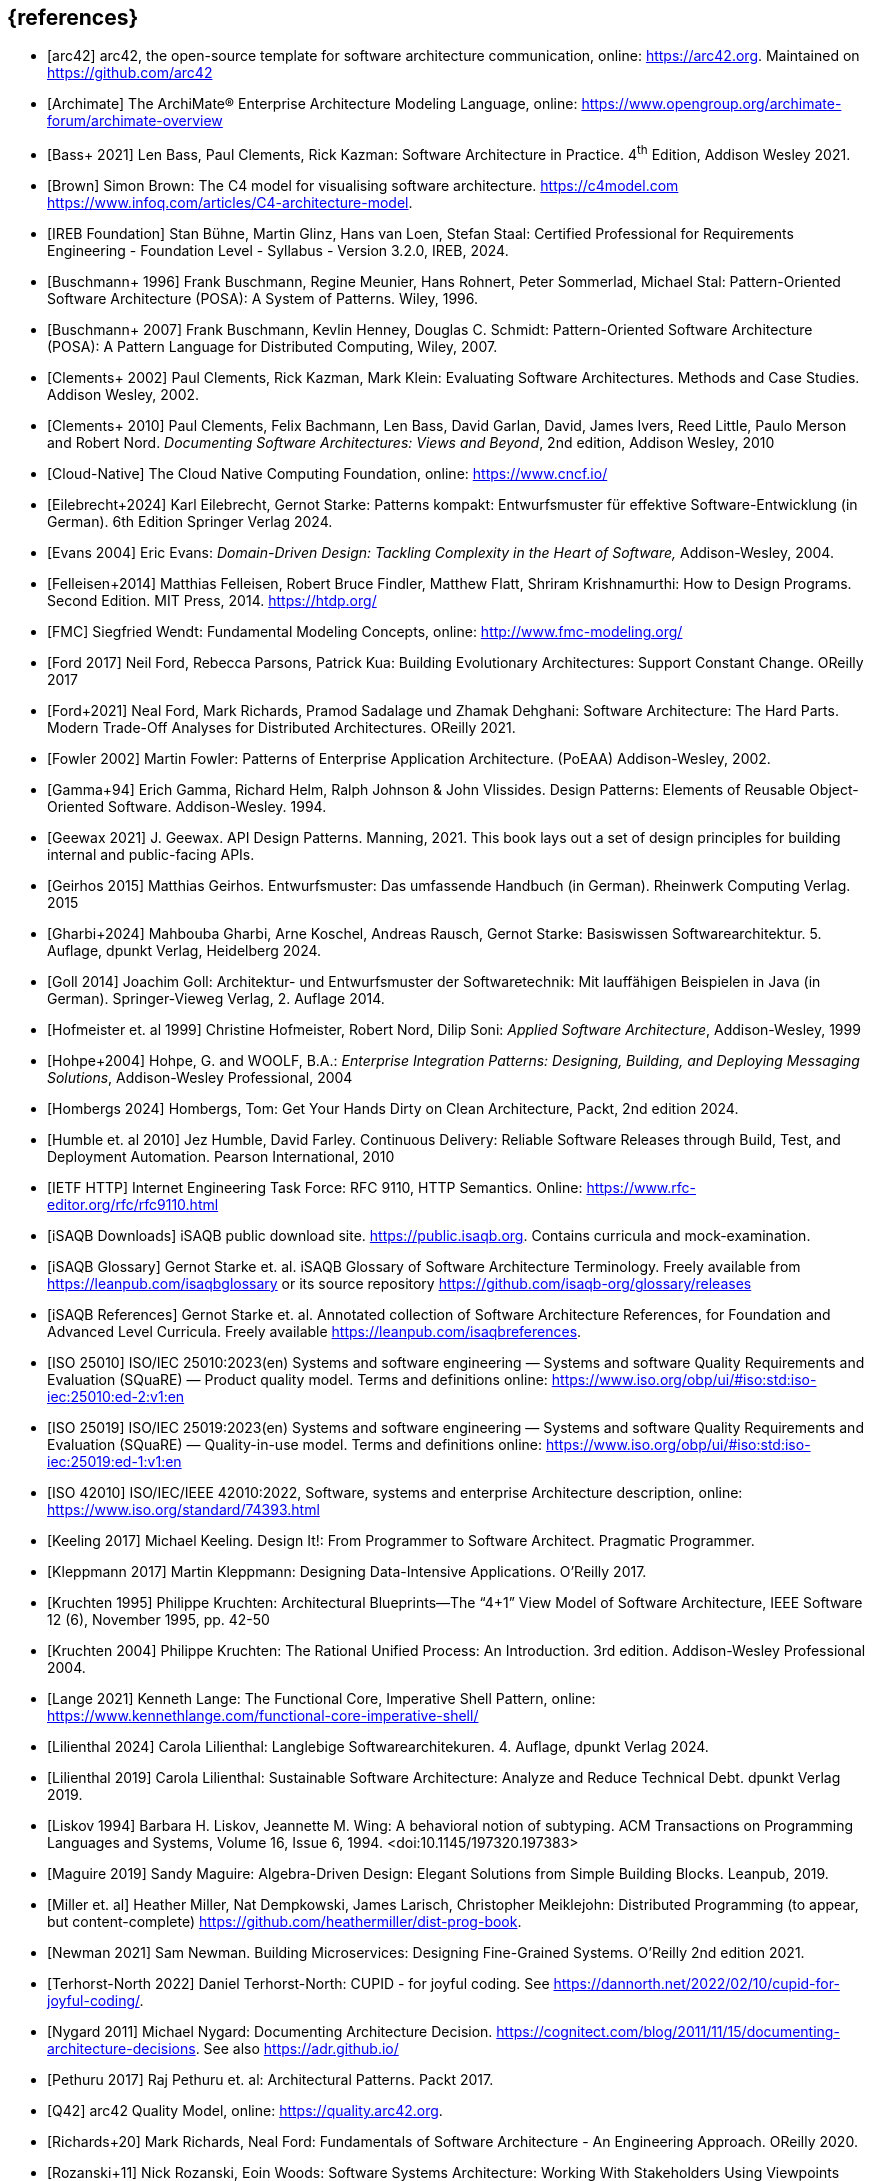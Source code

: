 // header file for curriculum section "References"
// (c) iSAQB e.V. (https://isaqb.org)
// ===============================================


[bibliography]
== {references}

// sorting within file: last name of first author

- [[[arc42, arc42]]] arc42, the open-source template for software architecture communication, online: <https://arc42.org>. Maintained on <https://github.com/arc42>
- [[[archimate, Archimate]]] The ArchiMate® Enterprise Architecture Modeling Language, online: <https://www.opengroup.org/archimate-forum/archimate-overview>

// B
- [[[bass,Bass+ 2021]]] Len Bass, Paul Clements, Rick Kazman: Software Architecture in Practice. 4^th^ Edition, Addison Wesley 2021.
- [[[brownc4,Brown]]] Simon Brown: The C4 model for visualising software architecture. <https://c4model.com> <https://www.infoq.com/articles/C4-architecture-model>.
- [[[IREBFoundation, IREB Foundation]]] Stan Bühne, Martin Glinz, Hans van Loen, Stefan Staal: Certified Professional for Requirements Engineering - Foundation Level - Syllabus - Version 3.2.0, IREB, 2024.
- [[[buschmanna,Buschmann+ 1996]]] Frank Buschmann, Regine Meunier, Hans Rohnert, Peter Sommerlad, Michael Stal: Pattern-Oriented Software Architecture (POSA): A System of Patterns. Wiley, 1996.
- [[[buschmannb,Buschmann+ 2007]]] Frank Buschmann, Kevlin Henney, Douglas C. Schmidt: Pattern-Oriented Software Architecture (POSA): A Pattern Language for Distributed Computing, Wiley, 2007.

// C
- [[[clementseval,Clements+ 2002]]] Paul Clements, Rick Kazman, Mark Klein: Evaluating Software Architectures. Methods and Case Studies. Addison Wesley, 2002.
- [[[clementsdoc,Clements+ 2010]]] Paul Clements,  Felix Bachmann, Len Bass, David Garlan, David, James Ivers, Reed Little, Paulo Merson and Robert Nord. _Documenting Software Architectures: Views and Beyond_, 2nd edition, Addison Wesley, 2010
- [[[cncf, Cloud-Native]]] The Cloud Native Computing Foundation, online: https://www.cncf.io/

// E
- [[[eilebrecht,Eilebrecht+2024]]] Karl Eilebrecht, Gernot Starke: Patterns kompakt: Entwurfsmuster für effektive Software-Entwicklung (in German). 6th Edition Springer Verlag 2024.

- [[[evans,Evans 2004]]] Eric Evans: _Domain-Driven Design: Tackling Complexity in the Heart of Software,_ Addison-Wesley, 2004.

// F
- [[[felleisenetal, Felleisen+2014]]] Matthias Felleisen, Robert Bruce Findler, Matthew Flatt, Shriram Krishnamurthi: How to Design Programs.  Second Edition.  MIT Press, 2014. <https://htdp.org/>
- [[[fmc,FMC]]] Siegfried Wendt: Fundamental Modeling Concepts, online: <http://www.fmc-modeling.org/>

- [[[ford,Ford 2017]]] Neil Ford, Rebecca Parsons, Patrick Kua: Building Evolutionary Architectures: Support Constant Change. OReilly 2017

- [[[fordhardparts,Ford+2021]]] Neal Ford, Mark Richards, Pramod Sadalage und Zhamak Dehghani: Software Architecture: The Hard Parts. Modern Trade-Off Analyses for Distributed Architectures. OReilly 2021.
- [[[fowler,Fowler 2002]]] Martin Fowler: Patterns of Enterprise Application Architecture. (PoEAA) Addison-Wesley, 2002.

// G
- [[[gof,Gamma+94]]] Erich Gamma, Richard Helm, Ralph Johnson & John Vlissides. Design Patterns: Elements of Reusable Object-Oriented Software. Addison-Wesley. 1994.
- [[[geewax,Geewax 2021]]] J. Geewax. API Design Patterns. Manning, 2021. This book lays out a set of design principles for building internal and public-facing APIs. 
- [[[geirhos,Geirhos 2015]]] Matthias Geirhos. Entwurfsmuster: Das umfassende Handbuch (in German). Rheinwerk Computing Verlag. 2015
- [[[gharbietal,Gharbi+2024]]] Mahbouba Gharbi, Arne Koschel, Andreas Rausch, Gernot Starke: Basiswissen Softwarearchitektur. 5. Auflage, dpunkt Verlag, Heidelberg 2024.
- [[[Goll,Goll 2014]]] Joachim Goll: Architektur- und Entwurfsmuster der Softwaretechnik: Mit lauffähigen Beispielen in Java (in German). Springer-Vieweg Verlag, 2. Auflage 2014.

// H
- [[[hofmeister,Hofmeister et. al 1999]]] Christine Hofmeister, Robert Nord, Dilip Soni: _Applied Software Architecture_, Addison-Wesley, 1999
- [[[hohpe,Hohpe+2004]]] Hohpe, G. and WOOLF, B.A.: _Enterprise Integration Patterns: Designing, Building, and Deploying Messaging Solutions_, Addison-Wesley Professional, 2004
- [[[hombergs,Hombergs 2024]]] Hombergs, Tom: Get Your Hands Dirty on Clean Architecture, Packt, 2nd edition 2024.
- [[[humble,Humble et. al 2010]]] Jez Humble, David Farley. Continuous Delivery: Reliable Software Releases through Build, Test, and Deployment Automation. Pearson International, 2010

// I
- [[[ietf-http,IETF HTTP]]] Internet Engineering Task Force: RFC 9110, HTTP Semantics. Online: https://www.rfc-editor.org/rfc/rfc9110.html
- [[[isaqbdownloads,iSAQB Downloads]]] iSAQB public download site.  https://public.isaqb.org. Contains curricula and mock-examination.
- [[[isaqbglossary,iSAQB Glossary]]] Gernot Starke et. al. iSAQB Glossary of Software Architecture Terminology. Freely available from https://leanpub.com/isaqbglossary or its source repository https://github.com/isaqb-org/glossary/releases
- [[[isaqbreferences,iSAQB References]]] Gernot Starke et. al. Annotated collection of Software Architecture References, for Foundation and Advanced Level Curricula. Freely available https://leanpub.com/isaqbreferences.
- [[[iso25010, ISO 25010]]] ISO/IEC 25010:2023(en) Systems and software engineering — Systems and software Quality Requirements and Evaluation (SQuaRE) — Product quality model. Terms and definitions online: <https://www.iso.org/obp/ui/#iso:std:iso-iec:25010:ed-2:v1:en>
- [[[iso25019, ISO 25019]]] ISO/IEC 25019:2023(en) Systems and software engineering — Systems and software Quality Requirements and Evaluation (SQuaRE) — Quality-in-use model. Terms and definitions online: <https://www.iso.org/obp/ui/#iso:std:iso-iec:25019:ed-1:v1:en>
- [[[iso42010,ISO 42010]]] ISO/IEC/IEEE 42010:2022, Software, systems and enterprise Architecture description, online: <https://www.iso.org/standard/74393.html>

// K
- [[[keeling,Keeling 2017]]] Michael Keeling. Design It!: From Programmer to Software Architect. Pragmatic Programmer.
- [[[kleppmann,Kleppmann 2017]]] Martin Kleppmann: Designing Data-Intensive Applications. O'Reilly 2017.
- [[[kruchten95, Kruchten 1995]]] Philippe Kruchten: Architectural Blueprints—The “4+1” View Model of Software Architecture, IEEE Software 12 (6), November 1995, pp. 42-50
- [[[kruchten, Kruchten 2004]]] Philippe Kruchten: The Rational Unified Process: An Introduction. 3rd edition.  Addison-Wesley Professional 2004.

// L
- [[[lange21,Lange 2021]]] Kenneth Lange: The Functional Core, Imperative Shell Pattern, online: <https://www.kennethlange.com/functional-core-imperative-shell/>
- [[[lilienthal,Lilienthal 2024]]] Carola Lilienthal: Langlebige Softwarearchitekuren. 4. Auflage, dpunkt Verlag 2024.
- [[[lilienthal-en,Lilienthal 2019]]] Carola Lilienthal: Sustainable Software Architecture: Analyze and Reduce Technical Debt. dpunkt Verlag 2019.
- [[[liskov,Liskov 1994]]] Barbara H. Liskov, Jeannette M. Wing: A behavioral notion of subtyping. ACM Transactions on Programming Languages and Systems, Volume 16, Issue 6, 1994. <doi:10.1145/197320.197383>


// M
- [[[maguire, Maguire 2019]]] Sandy Maguire: Algebra-Driven Design:  Elegant Solutions from Simple Building Blocks.  Leanpub, 2019.
- [[[miller-distributed,Miller et. al]]] Heather Miller, Nat Dempkowski, James Larisch, Christopher Meiklejohn:  Distributed Programming (to appear, but content-complete) <https://github.com/heathermiller/dist-prog-book>.

// N
- [[[newman,Newman 2021]]] Sam Newman. Building Microservices: Designing Fine-Grained Systems. O'Reilly 2nd edition 2021.
- [[[north-cupid,Terhorst-North 2022]]] Daniel Terhorst-North: CUPID - for joyful coding. See <https://dannorth.net/2022/02/10/cupid-for-joyful-coding/>.

- [[[nygard,Nygard 2011]]] Michael Nygard: Documenting Architecture Decision. <https://cognitect.com/blog/2011/11/15/documenting-architecture-decisions>. See also <https://adr.github.io/>

// P
- [[[pethuru,Pethuru 2017]]] Raj Pethuru et. al: Architectural Patterns. Packt 2017.

// Q
- [[[q42,Q42]]] arc42 Quality Model, online: <https://quality.arc42.org>.

// R
- [[[richardsfundamentals,Richards+20]]] Mark Richards, Neal Ford: Fundamentals of Software Architecture - An Engineering Approach. OReilly 2020.
- [[[rozanskiwoods, Rozanski+11]]] Nick Rozanski, Eoin Woods: Software Systems Architecture: Working With Stakeholders Using Viewpoints and Perspectives. Addison-Wesley, 2nd edition 2011.
// S
- [[[sperberklaeren, Sperber+Klaeren]]] Michael Sperber, Herbert
  Klaeren: Schreibe Dein Programm!  Tübingen University Press, 2023.  <https://www.deinprogramm.de/sdp/>.
- [[[starke,Starke 2024]]] Gernot Starke: Effektive Softwarearchitekturen - Ein praktischer Leitfaden (in German). 10. Auflage, Carl Hanser Verlag 2024. Website: https://esabuch.de
- [[[starkelorz, Starke-Lorz-2023]]] Gernot Starke, Alexander Lorz: Software Architecture Foundation, CPSA Foundation® Exam Preparation. Van Haaren Publishing, 2nd edition, 2023.
- [[[starkeetalarc42, Starke+2023]]] Gernot Starke, Michael Simons, Stefan Zörner, Ralf D. Müller, and Hendrik Lösch: arc42-by-Example: Software Architecture Documentation in Practice. Leanpub, 3rd edition 2023. https://leanpub.com/arc42byexample
- [[[sysml,SysML]]] What is SysML <https://sysml.org/>. For diagrams, see also <https://sysml.org/tutorials/sysml-diagram-tutorial/>.




// T
- [[[distributedsystems,vanSteen+Tanenbaum]]] Andrew Tanenbaum, Maarten van Steen: Distributed Systems, Principles and Paradigms. <https://www.distributed-systems.net/>.

// U
- [[[uml,UML]]] The UML reading room, collection of UML resources <https://www.omg.org/technology/readingroom/UML.htm>. See also <https://www.uml-diagrams.org/>.


// Y
- [[[yorgey,Yorgey 2012]]] Brent A. Yorgey, Monoids: Theme and Variations. Proceedings of the 2012 Haskell Symposium, September 2012 <https://doi.org/10.1145/2364506.2364520>

// Z
- [[[zimmermann-api,Zimmermann+2022]]] Olaf Zimmermann, Mirko Stocker, Daniel Lübke, Uwe Zdun, Cesare Pautasso: Patterns for API Design: Simplifying Integration with Loosely Coupled Message Exchanges. Addison-Wesley, 2022.

- [[[zoerner,Zörner 2021]]] Stefan Zörner: Softwarearchitekturen dokumentieren und kommunizieren. 3. Auflage, Carl Hanser Verlag, 2021.
